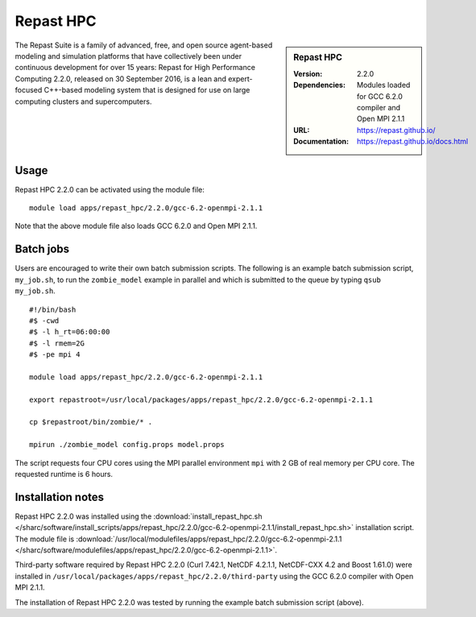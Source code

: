 Repast HPC
==========

.. sidebar:: Repast HPC

   :Version: 2.2.0
   :Dependencies: Modules loaded for GCC 6.2.0 compiler and Open MPI 2.1.1
   :URL: https://repast.github.io/
   :Documentation: https://repast.github.io/docs.html


The Repast Suite is a family of advanced, free, and open source agent-based modeling and simulation platforms that have collectively been under continuous development for over 15 years:
Repast for High Performance Computing 2.2.0, released on 30 September 2016, is a lean and expert-focused C++-based modeling system that is designed for use on large computing clusters and supercomputers. 


Usage
-----

Repast HPC 2.2.0 can be activated using the module file::

    module load apps/repast_hpc/2.2.0/gcc-6.2-openmpi-2.1.1

Note that the above module file also loads GCC 6.2.0 and Open MPI 2.1.1.


Batch jobs
----------

Users are encouraged to write their own batch submission scripts. The following is an example batch submission script, ``my_job.sh``, to run the ``zombie_model`` example in parallel and which is submitted to the queue by typing ``qsub my_job.sh``. ::

    #!/bin/bash
    #$ -cwd
    #$ -l h_rt=06:00:00
    #$ -l rmem=2G
    #$ -pe mpi 4

    module load apps/repast_hpc/2.2.0/gcc-6.2-openmpi-2.1.1

    export repastroot=/usr/local/packages/apps/repast_hpc/2.2.0/gcc-6.2-openmpi-2.1.1

    cp $repastroot/bin/zombie/* .

    mpirun ./zombie_model config.props model.props

The script requests four CPU cores using the MPI parallel environment ``mpi`` with 2 GB of real memory per CPU core. The requested runtime is 6 hours.


Installation notes
------------------

Repast HPC 2.2.0 was installed using the
:download:`install_repast_hpc.sh </sharc/software/install_scripts/apps/repast_hpc/2.2.0/gcc-6.2-openmpi-2.1.1/install_repast_hpc.sh>` installation script.
The module file is
:download:`/usr/local/modulefiles/apps/repast_hpc/2.2.0/gcc-6.2-openmpi-2.1.1 </sharc/software/modulefiles/apps/repast_hpc/2.2.0/gcc-6.2-openmpi-2.1.1>`.

Third-party software required by Repast HPC 2.2.0 (Curl 7.42.1, NetCDF 4.2.1.1, NetCDF-CXX 4.2 and Boost 1.61.0) were installed in ``/usr/local/packages/apps/repast_hpc/2.2.0/third-party`` using the GCC 6.2.0 compiler with Open MPI 2.1.1.

The installation of Repast HPC 2.2.0 was tested by running the example batch submission script (above).
